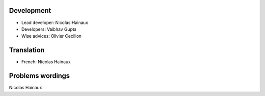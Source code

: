 Development
===========

* Lead developer: Nicolas Hainaux

* Developers: Vaibhav Gupta

* Wise advices: Olivier Cecillon

Translation
===========

* French: Nicolas Hainaux

Problems wordings
=================

Nicolas Hainaux